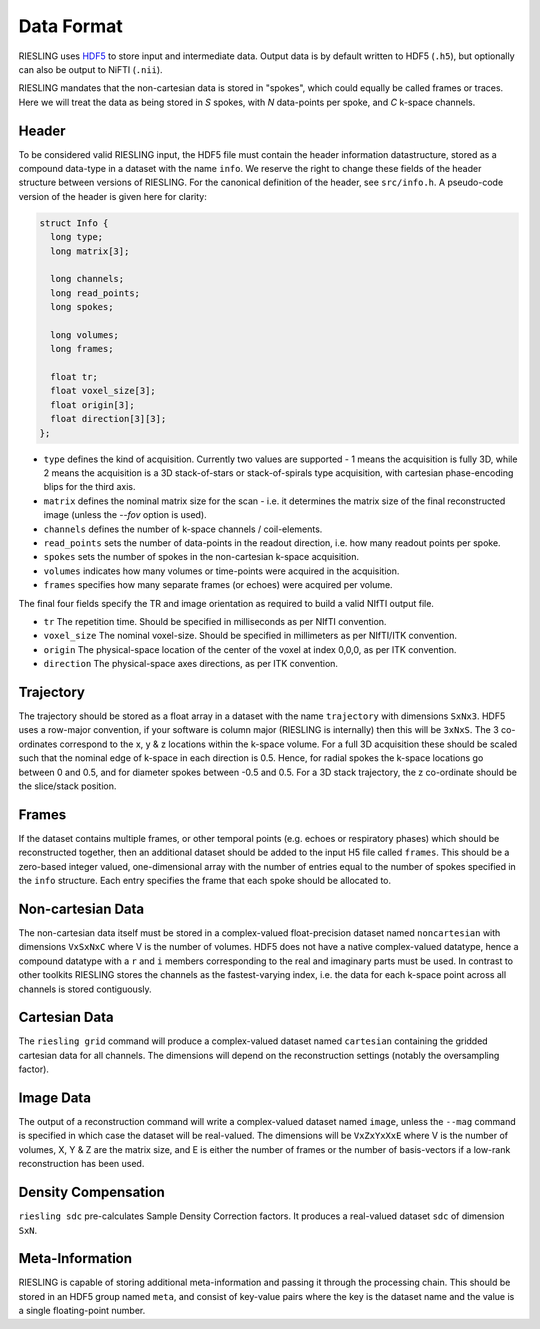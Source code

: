 Data Format
===========

RIESLING uses `HDF5 <https://www.hdfgroup.org/solutions/hdf5>`_ to store input and intermediate data. Output data is by default written to HDF5 (``.h5``), but optionally can also be output to NiFTI (``.nii``).

RIESLING mandates that the non-cartesian data is stored in "spokes", which could equally be called frames or traces. Here we will treat the data as being stored in `S` spokes, with `N` data-points per spoke, and `C` k-space channels.

Header
------

To be considered valid RIESLING input, the HDF5 file must contain the header information datastructure, stored as a compound data-type in a dataset with the name ``info``. We reserve the right to change these fields of the header structure between versions of RIESLING. For the canonical definition of the header, see ``src/info.h``. A pseudo-code version of the header is given here for clarity:

.. code-block:: c

  struct Info {
    long type;
    long matrix[3];

    long channels;
    long read_points;
    long spokes;

    long volumes;
    long frames;

    float tr;
    float voxel_size[3];
    float origin[3];
    float direction[3][3];
  };

* ``type`` defines the kind of acquisition. Currently two values are supported - 1 means the acquisition is fully 3D, while 2 means the acquisition is a 3D stack-of-stars or stack-of-spirals type acquisition, with cartesian phase-encoding blips for the third axis.
* ``matrix`` defines the nominal matrix size for the scan - i.e. it determines the matrix size of the final reconstructed image (unless the `--fov` option is used).
* ``channels`` defines the number of k-space channels / coil-elements.
* ``read_points`` sets the number of data-points in the readout direction, i.e. how many readout points per spoke.
* ``spokes`` sets the number of spokes in the non-cartesian k-space acquisition.
* ``volumes`` indicates how many volumes or time-points were acquired in the acquisition.
* ``frames`` specifies how many separate frames (or echoes) were acquired per volume.

The final four fields specify the TR and image orientation as required to build a valid NIfTI output file.

* ``tr`` The repetition time. Should be specified in milliseconds as per NIfTI convention.
* ``voxel_size`` The nominal voxel-size. Should be specified in millimeters as per NIfTI/ITK convention.
* ``origin`` The physical-space location of the center of the voxel at index 0,0,0, as per ITK convention.
* ``direction`` The physical-space axes directions, as per ITK convention.

Trajectory
----------

The trajectory should be stored as a float array in a dataset with the name ``trajectory`` with dimensions ``SxNx3``. HDF5 uses a row-major convention, if your software is column major (RIESLING is internally) then this will be ``3xNxS``. The 3 co-ordinates correspond to the x, y & z locations within the k-space volume. For a full 3D acquisition these should be scaled such that the nominal edge of k-space in each direction is 0.5. Hence, for radial spokes the k-space locations go between 0 and 0.5, and for diameter spokes between -0.5 and 0.5. For a 3D stack trajectory, the z co-ordinate should be the slice/stack position.

Frames
------

If the dataset contains multiple frames, or other temporal points (e.g. echoes or respiratory phases) which should be reconstructed together, then an additional dataset should be added to the input H5 file called ``frames``. This should be a zero-based integer valued, one-dimensional array with the number of entries equal to the number of spokes specified in the ``info`` structure. Each entry specifies the frame that each spoke should be allocated to.

Non-cartesian Data
------------------

The non-cartesian data itself must be stored in a complex-valued float-precision dataset named ``noncartesian`` with dimensions ``VxSxNxC`` where V is the number of volumes. HDF5 does not have a native complex-valued datatype, hence a compound datatype with a ``r`` and ``i`` members corresponding to the real and imaginary parts must be used. In contrast to other toolkits RIESLING stores the channels as the fastest-varying index, i.e. the data for each k-space point across all channels is stored contiguously.

Cartesian Data
--------------

The ``riesling grid`` command will produce a complex-valued dataset named ``cartesian`` containing the gridded cartesian data for all channels. The dimensions will depend on the reconstruction settings (notably the oversampling factor).

Image Data
----------

The output of a reconstruction command will write a complex-valued dataset named ``image``, unless the ``--mag`` command is specified in which case the dataset will be real-valued. The dimensions will be ``VxZxYxXxE`` where V is the number of volumes, X, Y & Z are the matrix size, and E is either the number of frames or the number of basis-vectors if a low-rank reconstruction has been used.

Density Compensation
--------------------

``riesling sdc`` pre-calculates Sample Density Correction factors. It produces a real-valued dataset ``sdc`` of dimension ``SxN``.

Meta-Information
----------------

RIESLING is capable of storing additional meta-information and passing it through the processing chain. This should be stored in an HDF5 group named ``meta``, and consist of key-value pairs where the key is the dataset name and the value is a single floating-point number.
